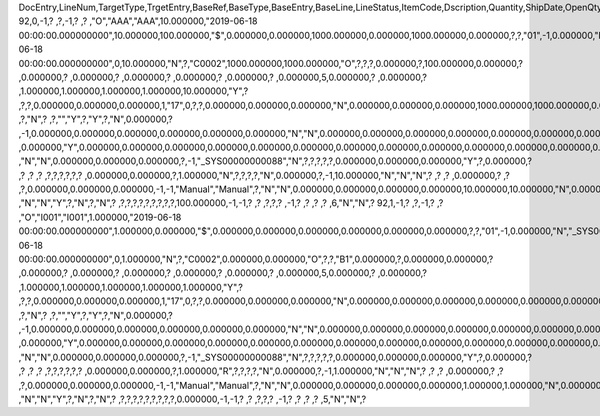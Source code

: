 DocEntry,LineNum,TargetType,TrgetEntry,BaseRef,BaseType,BaseEntry,BaseLine,LineStatus,ItemCode,Dscription,Quantity,ShipDate,OpenQty,Price,Currency,Rate,DiscPrcnt,LineTotal,TotalFrgn,OpenSum,OpenSumFC,VendorNum,SerialNum,WhsCode,SlpCode,Commission,TreeType,AcctCode,TaxStatus,GrossBuyPr,PriceBefDi,DocDate,Flags,OpenCreQty,UseBaseUn,SubCatNum,BaseCard,TotalSumSy,OpenSumSys,InvntSttus,OcrCode,Project,CodeBars,VatPrcnt,VatGroup,PriceAfVAT,Height1,Hght1Unit,Height2,Hght2Unit,Width1,Wdth1Unit,Width2,Wdth2Unit,Length1,Len1Unit,length2,Len2Unit,Volume,VolUnit,Weight1,Wght1Unit,Weight2,Wght2Unit,Factor1,Factor2,Factor3,Factor4,PackQty,UpdInvntry,BaseDocNum,BaseAtCard,SWW,VatSum,VatSumFrgn,VatSumSy,FinncPriod,ObjType,LogInstanc,BlockNum,ImportLog,DedVatSum,DedVatSumF,DedVatSumS,IsAqcuistn,DistribSum,DstrbSumFC,DstrbSumSC,GrssProfit,GrssProfSC,GrssProfFC,VisOrder,INMPrice,PoTrgNum,PoTrgEntry,DropShip,PoLineNum,Address,TaxCode,TaxType,OrigItem,BackOrdr,FreeTxt,PickStatus,PickOty,PickIdNo,TrnsCode,VatAppld,VatAppldFC,VatAppldSC,BaseQty,BaseOpnQty,VatDscntPr,WtLiable,DeferrTax,EquVatPer,EquVatSum,EquVatSumF,EquVatSumS,LineVat,LineVatlF,LineVatS,unitMsr,NumPerMsr,CEECFlag,ToStock,ToDiff,ExciseAmt,TaxPerUnit,TotInclTax,CountryOrg,StckDstSum,ReleasQtty,LineType,TranType,Text,OwnerCode,StockPrice,ConsumeFCT,LstByDsSum,StckINMPr,LstBINMPr,StckDstFc,StckDstSc,LstByDsFc,LstByDsSc,StockSum,StockSumFc,StockSumSc,StckSumApp,StckAppFc,StckAppSc,ShipToCode,ShipToDesc,StckAppD,StckAppDFC,StckAppDSC,BasePrice,GTotal,GTotalFC,GTotalSC,DistribExp,DescOW,DetailsOW,GrossBase,VatWoDpm,VatWoDpmFc,VatWoDpmSc,CFOPCode,CSTCode,Usage,TaxOnly,WtCalced,QtyToShip,DelivrdQty,OrderedQty,CogsOcrCod,CiOppLineN,CogsAcct,ChgAsmBoMW,ActDelDate,OcrCode2,OcrCode3,OcrCode4,OcrCode5,TaxDistSum,TaxDistSFC,TaxDistSSC,PostTax,Excisable,AssblValue,RG23APart1,RG23APart2,RG23CPart1,RG23CPart2,CogsOcrCo2,CogsOcrCo3,CogsOcrCo4,CogsOcrCo5,LnExcised,LocCode,StockValue,GPTtlBasPr,unitMsr2,NumPerMsr2,SpecPrice,CSTfIPI,CSTfPIS,CSTfCOFINS,ExLineNo,isSrvCall,PQTReqQty,PQTReqDate,PcDocType,PcQuantity,LinManClsd,VatGrpSrc,NoInvtryMv,ActBaseEnt,ActBaseLn,ActBaseNum,OpenRtnQty,AgrNo,AgrLnNum,CredOrigin,Surpluses,DefBreak,Shortages,UomEntry,UomEntry2,UomCode,UomCode2,FromWhsCod,NeedQty,PartRetire,RetireQty,RetireAPC,RetirAPCFC,RetirAPCSC,InvQty,OpenInvQty,EnSetCost,RetCost,Incoterms,TransMod,LineVendor,DistribIS,ISDistrb,ISDistrbFC,ISDistrbSC,IsByPrdct,ItemType,PriceEdit,PrntLnNum,LinePoPrss,FreeChrgBP,TaxRelev,LegalText,ThirdParty,LicTradNum,InvQtyOnly,UnencReasn,ShipFromCo,ShipFromDe,FisrtBin,AllocBinC,ExpType,ExpUUID,ExpOpType,DIOTNat,MYFtype,GPBefDisc,ReturnRsn,ReturnAct,StgSeqNum,StgEntry,StgDesc,ItmTaxType,SacEntry,NCMCode,HsnEntry,OriBAbsEnt,OriBLinNum,OriBDocTyp,CmpltTimes,IsPrscGood,IsCstmAct,EncryptIV
92,0,-1,?          ,?,-1,?          ,?          ,"O","AAA","AAA",10.000000,"2019-06-18 00:00:00.000000000",10.000000,100.000000,"$",0.000000,0.000000,1000.000000,0.000000,1000.000000,0.000000,?,?,"01",-1,0.000000,"N","_SYS00000000081","Y",0.000000,100.000000,"2019-06-18 00:00:00.000000000",0,10.000000,"N",?,"C0002",1000.000000,1000.000000,"O",?,?,?,0.000000,?,100.000000,0.000000,?         ,0.000000,?         ,0.000000,?         ,0.000000,?         ,0.000000,?        ,0.000000,?        ,0.000000,5,0.000000,?         ,0.000000,?         ,1.000000,1.000000,1.000000,1.000000,10.000000,"Y",?          ,?,?,0.000000,0.000000,0.000000,1,"17",0,?,?,0.000000,0.000000,0.000000,"N",0.000000,0.000000,0.000000,1000.000000,1000.000000,0.000000,0,90.000000,?          ,?,"N",?          ,?,"","Y",?,"Y",?,"N",0.000000,?          ,-1,0.000000,0.000000,0.000000,0.000000,0.000000,0.000000,"N","N",0.000000,0.000000,0.000000,0.000000,0.000000,0.000000,0.000000,?,1.000000,"S",0.000000,0.000000,0.000000,0.000000,0.000000,?,0.000000,0.000000,"R",?,?,?          ,0.000000,"Y",0.000000,0.000000,0.000000,0.000000,0.000000,0.000000,0.000000,0.000000,0.000000,0.000000,0.000000,0.000000,0.000000,?,?,0.000000,0.000000,0.000000,"E",1000.000000,0.000000,1000.000000,"Y","N","N",-5,0.000000,0.000000,0.000000,?,?,?          ,"N","N",0.000000,0.000000,0.000000,?,-1,"_SYS00000000088","N",?,?,?,?,?,0.000000,0.000000,0.000000,"Y",?,0.000000,?          ,?          ,?          ,?          ,?,?,?,?,?,?          ,0.000000,0.000000,?,1.000000,"N",?,?,?,?,"N",0.000000,?,-1,10.000000,"N","N","N",?          ,?          ,?          ,0.000000,?          ,?          ,?,0.000000,0.000000,0.000000,-1,-1,"Manual","Manual",?,"N","N",0.000000,0.000000,0.000000,0.000000,10.000000,10.000000,"N",0.000000,0,0,?,"N",0.000000,0.000000,0.000000,"N",4,"N",?          ,"N","N","Y",?,"N",?,"N",?          ,?,?,?,?,?,?,?,?,?,100.000000,-1,-1,?          ,?          ,?,?,?          ,-1,?          ,?          ,?          ,?          ,6,"N","N",?
92,1,-1,?          ,?,-1,?          ,?          ,"O","I001","I001",1.000000,"2019-06-18 00:00:00.000000000",1.000000,0.000000,"$",0.000000,0.000000,0.000000,0.000000,0.000000,0.000000,?,?,"01",-1,0.000000,"N","_SYS00000000081","Y",0.000000,120.000000,"2019-06-18 00:00:00.000000000",0,1.000000,"N",?,"C0002",0.000000,0.000000,"O",?,?,"B1",0.000000,?,0.000000,0.000000,?         ,0.000000,?         ,0.000000,?         ,0.000000,?         ,0.000000,?        ,0.000000,?        ,0.000000,5,0.000000,?         ,0.000000,?         ,1.000000,1.000000,1.000000,1.000000,1.000000,"Y",?          ,?,?,0.000000,0.000000,0.000000,1,"17",0,?,?,0.000000,0.000000,0.000000,"N",0.000000,0.000000,0.000000,0.000000,0.000000,0.000000,1,0.000000,?          ,?,"N",?          ,?,"","Y",?,"Y",?,"N",0.000000,?          ,-1,0.000000,0.000000,0.000000,0.000000,0.000000,0.000000,"N","N",0.000000,0.000000,0.000000,0.000000,0.000000,0.000000,0.000000,?,1.000000,"S",0.000000,0.000000,0.000000,0.000000,0.000000,?,0.000000,0.000000,"R",?,?,?          ,0.000000,"Y",0.000000,0.000000,0.000000,0.000000,0.000000,0.000000,0.000000,0.000000,0.000000,0.000000,0.000000,0.000000,0.000000,?,?,0.000000,0.000000,0.000000,"E",0.000000,0.000000,0.000000,"Y","N","N",-5,0.000000,0.000000,0.000000,?,?,?          ,"N","N",0.000000,0.000000,0.000000,?,-1,"_SYS00000000088","N",?,?,?,?,?,0.000000,0.000000,0.000000,"Y",?,0.000000,?          ,?          ,?          ,?          ,?,?,?,?,?,?          ,0.000000,0.000000,?,1.000000,"R",?,?,?,?,"N",0.000000,?,-1,1.000000,"N","N","N",?          ,?          ,?          ,0.000000,?          ,?          ,?,0.000000,0.000000,0.000000,-1,-1,"Manual","Manual",?,"N","N",0.000000,0.000000,0.000000,0.000000,1.000000,1.000000,"N",0.000000,0,0,?,"N",0.000000,0.000000,0.000000,"N",4,"N",?          ,"N","N","Y",?,"N",?,"N",?          ,?,?,?,?,?,?,?,?,?,0.000000,-1,-1,?          ,?          ,?,?,?          ,-1,?          ,?          ,?          ,?          ,5,"N","N",?
